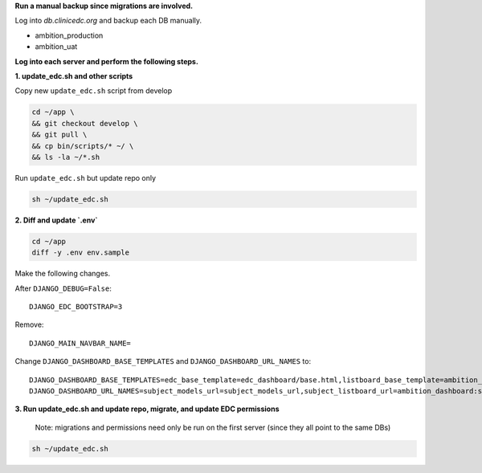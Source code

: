 **Run a manual backup since migrations are involved.**

Log into `db.clinicedc.org` and backup each DB manually.

* ambition_production
* ambition_uat


**Log into each server and perform the following steps.**

**1. update_edc.sh and other scripts**


Copy new ``update_edc.sh`` script from develop

.. code-block:: bash

    cd ~/app \
    && git checkout develop \
    && git pull \
    && cp bin/scripts/* ~/ \
    && ls -la ~/*.sh

Run ``update_edc.sh`` but update repo only

.. code-block:: bash

    sh ~/update_edc.sh

**2. Diff and update `.env`**

.. code-block:: bash

    cd ~/app
    diff -y .env env.sample

Make the following changes.

After ``DJANGO_DEBUG=False``::
    
    DJANGO_EDC_BOOTSTRAP=3

Remove::

    DJANGO_MAIN_NAVBAR_NAME=
    
Change ``DJANGO_DASHBOARD_BASE_TEMPLATES`` and ``DJANGO_DASHBOARD_URL_NAMES`` to::

    DJANGO_DASHBOARD_BASE_TEMPLATES=edc_base_template=edc_dashboard/base.html,listboard_base_template=ambition_edc/base.html,dashboard_base_template=ambition_edc/base.html,screening_listboard_template=ambition_dashboard/screening/listboard.html,subject_listboard_template=ambition_dashboard/subject/listboard.html,tmg_listboard_template=ambition_dashboard/tmg/listboard.html,subject_dashboard_template=ambition_dashboard/subject/dashboard.html
    DJANGO_DASHBOARD_URL_NAMES=subject_models_url=subject_models_url,subject_listboard_url=ambition_dashboard:subject_listboard_url,screening_listboard_url=ambition_dashboard:screening_listboard_url,tmg_listboard_url=ambition_dashboard:tmg_listboard_url,subject_dashboard_url=ambition_dashboard:subject_dashboard_url


**3. Run update_edc.sh and update repo, migrate, and update EDC permissions**

 Note: migrations and permissions need only be run on the first server (since they all point to the same DBs)

.. code-block:: bash

    sh ~/update_edc.sh
